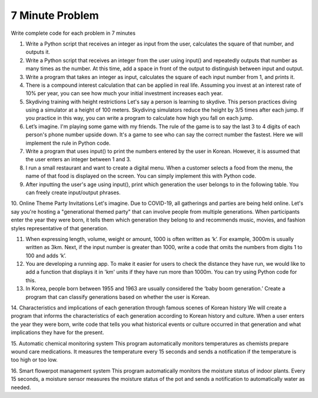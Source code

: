 7 Minute Problem
===================

Write complete code for each problem in 7 minutes

1. Write a Python script that receives an integer as input from the user, calculates the square of that number, and outputs it.

2. Write a Python script that receives an integer from the user using input() and repeatedly outputs that number as many times as the number. At this time, add a space in front of the output to distinguish between input and output.

3. Write a program that takes an integer as input, calculates the square of each input number from 1, and prints it.

4. There is a compound interest calculation that can be applied in real life. Assuming you invest at an interest rate of 10% per year, you can see how much your initial investment increases each year.

5. Skydiving training with height restrictions Let's say a person is learning to skydive. This person practices diving using a simulator at a height of 100 meters. Skydiving simulators reduce the height by 3/5 times after each jump. If you practice in this way, you can write a program to calculate how high you fall on each jump.

6. Let’s imagine. I'm playing some game with my friends. The rule of the game is to say the last 3 to 4 digits of each person's phone number upside down. It's a game to see who can say the correct number the fastest. Here we will implement the rule in Python code.

7. Write a program that uses input() to print the numbers entered by the user in Korean. However, it is assumed that the user enters an integer between 1 and 3.

8. I run a small restaurant and want to create a digital menu. When a customer selects a food from the menu, the name of that food is displayed on the screen. You can simply implement this with Python code.

9. After inputting the user's age using input(), print which generation the user belongs to in the following table. You can freely create input/output phrases.

+----------------------+------------------------+
| Birth Year Range     | Generation             |
+======================+========================+
| ~1924                 | The Greatest Generation|
+----------------------+------------------------+
| 1925~1945             | The Silent Generation  |
+----------------------+------------------------+
| 1946~1964             | Baby Boomer            |
+----------------------+------------------------+
| 1965~1980             | Generation X           |
+----------------------+------------------------+
| 1981~1996             | Millennial             |
+----------------------+------------------------+
| 1997~                 | Generation Z           |
+----------------------+------------------------+

10. Online Theme Party Invitations
Let's imagine. Due to COVID-19, all gatherings and parties are being held online. Let's say you're hosting a "generational themed party" that can involve people from multiple generations. When participants enter the year they were born, it tells them which generation they belong to and recommends music, movies, and fashion styles representative of that generation.

11. When expressing length, volume, weight or amount, 1000 is often written as ‘k’. For example, 3000m is usually written as 3km. Next, if the input number is greater than 1000, write a code that omits the numbers from digits 1 to 100 and adds ‘k’.

12. You are developing a running app. To make it easier for users to check the distance they have run, we would like to add a function that displays it in 'km' units if they have run more than 1000m. You can try using Python code for this.

13. In Korea, people born between 1955 and 1963 are usually considered the ‘baby boom generation.’ Create a program that can classify generations based on whether the user is Korean.

.. thumbnail:: /_images/etc/ETA.png


14. Characteristics and implications of each generation through famous scenes of Korean history
We will create a program that informs the characteristics of each generation according to Korean history and culture. When a user enters the year they were born, write code that tells you what historical events or culture occurred in that generation and what implications they have for the present.

15. Automatic chemical monitoring system
This program automatically monitors temperatures as chemists prepare wound care medications. It measures the temperature every 15 seconds and sends a notification if the temperature is too high or too low.

16. Smart flowerpot management system
This program automatically monitors the moisture status of indoor plants. Every 15 seconds, a moisture sensor measures the moisture status of the pot and sends a notification to automatically water as needed.